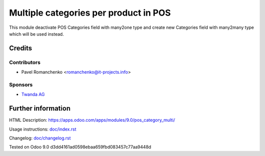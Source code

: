 ========================================
 Multiple categories per product in POS
========================================

This module deactivate POS Categories field with many2one type and create new Categories field with many2many type which will be used instead.

Credits
=======

Contributors
------------
* Pavel Romanchenko <romanchenko@it-projects.info>

Sponsors
--------
* `Twanda AG  <http://www.twanda.ch>`_

Further information
===================

HTML Description: https://apps.odoo.com/apps/modules/9.0/pos_category_multi/

Usage instructions: `<doc/index.rst>`_

Changelog: `<doc/changelog.rst>`_

Tested on Odoo 9.0 d3dd4161ad0598ebaa659fbd083457c77aa9448d
